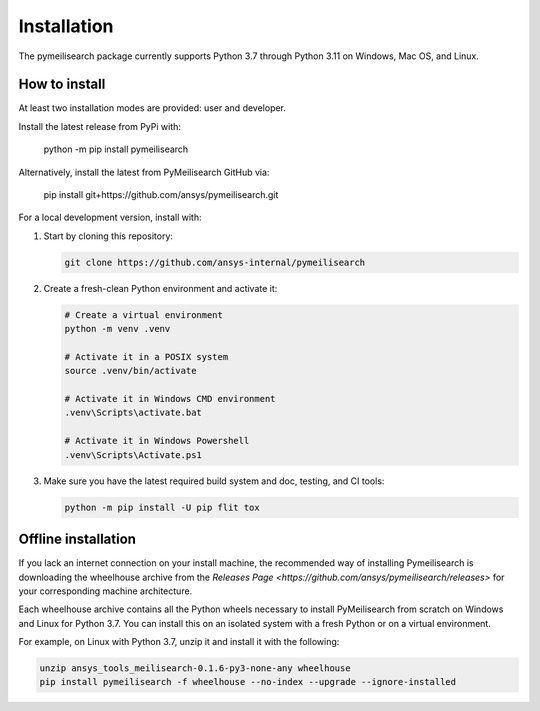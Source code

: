 Installation
============
The pymeilisearch package currently supports Python 3.7 through Python 3.11 on Windows, Mac OS, and Linux.

How to install
--------------

At least two installation modes are provided: user and developer.

Install the latest release from PyPi with:

    python -m pip install pymeilisearch

Alternatively, install the latest from PyMeilisearch GitHub via:

    pip install git+https://github.com/ansys/pymeilisearch.git

For a local development version, install with:

#. Start by cloning this repository:

   .. code:: bash

      git clone https://github.com/ansys-internal/pymeilisearch

#. Create a fresh-clean Python environment and activate it:

   .. code:: bash

      # Create a virtual environment
      python -m venv .venv

      # Activate it in a POSIX system
      source .venv/bin/activate

      # Activate it in Windows CMD environment
      .venv\Scripts\activate.bat

      # Activate it in Windows Powershell
      .venv\Scripts\Activate.ps1

#. Make sure you have the latest required build system and doc, testing, and CI tools:

   .. code:: bash

      python -m pip install -U pip flit tox

Offline installation
--------------------

If you lack an internet connection on your install machine, the recommended way of installing Pymeilisearch is downloading the wheelhouse 
archive from the `Releases Page <https://github.com/ansys/pymeilisearch/releases>` for your corresponding machine architecture.

Each wheelhouse archive contains all the Python wheels necessary to install PyMeilisearch from scratch on Windows and Linux for Python 3.7.
You can install this on an isolated system with a fresh Python or on a virtual environment.

For example, on Linux with Python 3.7, unzip it and install it with the following:

.. code:: bash

    unzip ansys_tools_meilisearch-0.1.6-py3-none-any wheelhouse
    pip install pymeilisearch -f wheelhouse --no-index --upgrade --ignore-installed

